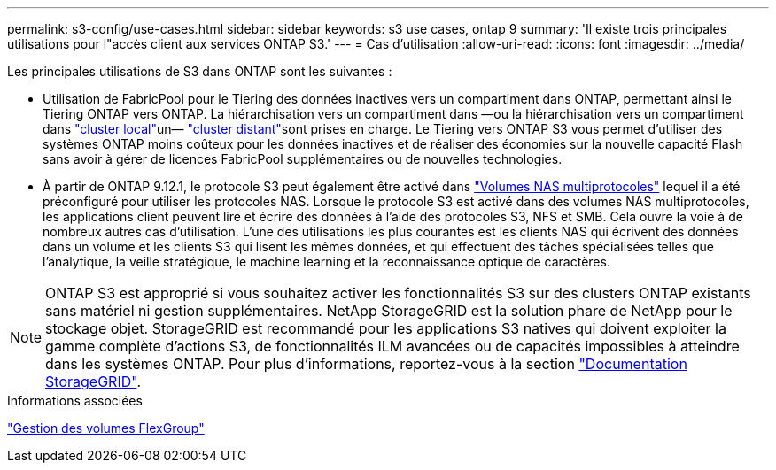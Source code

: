 ---
permalink: s3-config/use-cases.html 
sidebar: sidebar 
keywords: s3 use cases, ontap 9 
summary: 'Il existe trois principales utilisations pour l"accès client aux services ONTAP S3.' 
---
= Cas d'utilisation
:allow-uri-read: 
:icons: font
:imagesdir: ../media/


[role="lead"]
Les principales utilisations de S3 dans ONTAP sont les suivantes :

* Utilisation de FabricPool pour le Tiering des données inactives vers un compartiment dans ONTAP, permettant ainsi le Tiering ONTAP vers ONTAP. La hiérarchisation vers un compartiment dans —ou la hiérarchisation vers un compartiment dans link:enable-ontap-s3-access-local-fabricpool-task.html["cluster local"]un— link:enable-ontap-s3-access-remote-fabricpool-task.html["cluster distant"]sont prises en charge. Le Tiering vers ONTAP S3 vous permet d'utiliser des systèmes ONTAP moins coûteux pour les données inactives et de réaliser des économies sur la nouvelle capacité Flash sans avoir à gérer de licences FabricPool supplémentaires ou de nouvelles technologies.
* À partir de ONTAP 9.12.1, le protocole S3 peut également être activé dans link:../s3-multiprotocol/index.html["Volumes NAS multiprotocoles"] lequel il a été préconfiguré pour utiliser les protocoles NAS. Lorsque le protocole S3 est activé dans des volumes NAS multiprotocoles, les applications client peuvent lire et écrire des données à l'aide des protocoles S3, NFS et SMB. Cela ouvre la voie à de nombreux autres cas d'utilisation. L'une des utilisations les plus courantes est les clients NAS qui écrivent des données dans un volume et les clients S3 qui lisent les mêmes données, et qui effectuent des tâches spécialisées telles que l'analytique, la veille stratégique, le machine learning et la reconnaissance optique de caractères.



NOTE: ONTAP S3 est approprié si vous souhaitez activer les fonctionnalités S3 sur des clusters ONTAP existants sans matériel ni gestion supplémentaires. NetApp StorageGRID est la solution phare de NetApp pour le stockage objet. StorageGRID est recommandé pour les applications S3 natives qui doivent exploiter la gamme complète d'actions S3, de fonctionnalités ILM avancées ou de capacités impossibles à atteindre dans les systèmes ONTAP. Pour plus d'informations, reportez-vous à la section link:https://docs.netapp.com/us-en/storagegrid-118/index.html["Documentation StorageGRID"^].

.Informations associées
link:../flexgroup/index.html["Gestion des volumes FlexGroup"]
